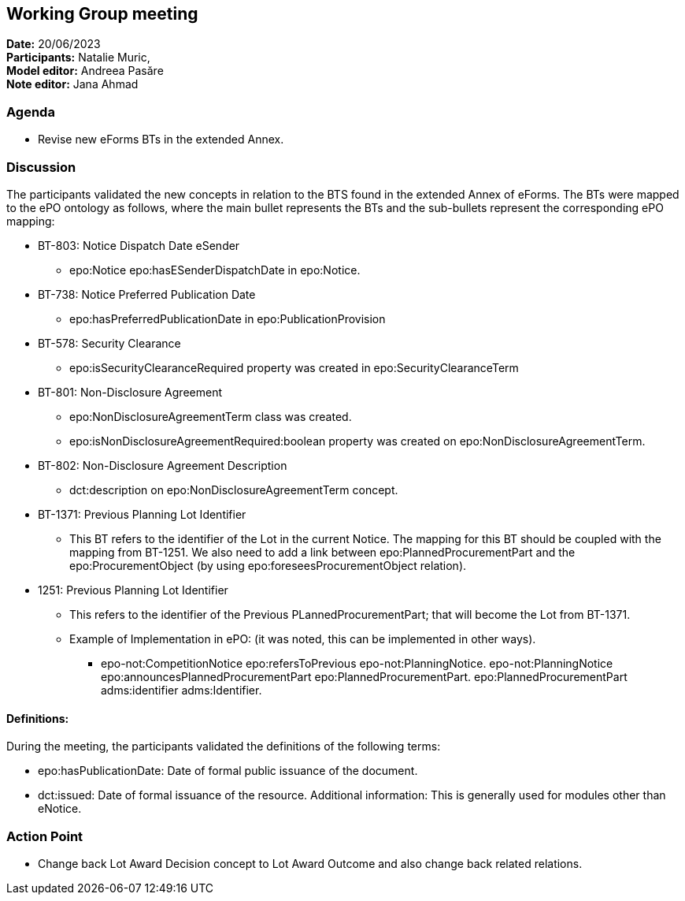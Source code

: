 == Working Group meeting

*Date:* 20/06/2023   +
*Participants:* Natalie Muric,  +
*Model editor:* Andreea Pasăre  +
*Note editor:* Jana Ahmad

=== Agenda

* Revise new eForms BTs in the extended Annex.

=== Discussion

The participants validated the new concepts in relation to the BTS found in the extended Annex of eForms. The BTs were mapped to the ePO ontology as follows, where the main bullet represents the BTs and the sub-bullets represent the corresponding ePO mapping:

* BT-803: Notice Dispatch Date eSender
** epo:Notice epo:hasESenderDispatchDate  in epo:Notice.
* BT-738: Notice Preferred Publication Date
** epo:hasPreferredPublicationDate in epo:PublicationProvision
* BT-578: Security Clearance
**  epo:isSecurityClearanceRequired property was created in epo:SecurityClearanceTerm
* BT-801: Non-Disclosure Agreement
** epo:NonDisclosureAgreementTerm class was created.
** epo:isNonDisclosureAgreementRequired:boolean property was created on epo:NonDisclosureAgreementTerm.
* BT-802: Non-Disclosure Agreement Description
** dct:description on epo:NonDisclosureAgreementTerm concept.
* BT-1371: Previous Planning Lot Identifier
** This BT refers to the identifier of the Lot in the current Notice. The mapping for this BT should be coupled with the mapping from BT-1251. We also need to add a link between epo:PlannedProcurementPart and the epo:ProcurementObject (by using epo:foreseesProcurementObject relation).
* 1251: Previous Planning Lot Identifier
** This refers to the identifier of the Previous PLannedProcurementPart; that will become the Lot from BT-1371.
** Example of Implementation in ePO: (it was noted, this can be implemented in other ways).
*** epo-not:CompetitionNotice epo:refersToPrevious epo-not:PlanningNotice.  epo-not:PlanningNotice epo:announcesPlannedProcurementPart epo:PlannedProcurementPart. epo:PlannedProcurementPart adms:identifier adms:Identifier.

==== Definitions:

During the meeting, the participants validated the definitions of the following terms:

* epo:hasPublicationDate: Date of formal public issuance of the document.
* dct:issued: Date of formal issuance of the resource. Additional information: This is generally used for modules other than eNotice.

=== Action Point

* Change back Lot Award Decision concept to Lot Award Outcome and also change back related relations.


